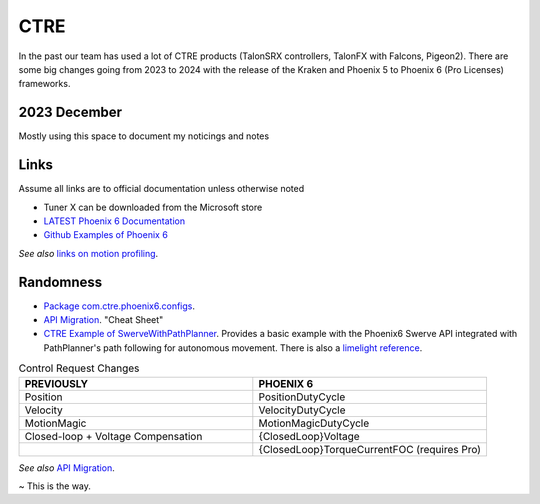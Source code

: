 ====
CTRE
====
In the past our team has used a lot of CTRE products (TalonSRX controllers, TalonFX with Falcons, Pigeon2). 
There are some big changes going from 2023 to 2024 with the release of the Kraken and Phoenix 5 to Phoenix 6 (Pro Licenses) frameworks.

--------------
2023 December
--------------
Mostly using this space to document my noticings and notes

------
Links
------
Assume all links are to official documentation unless otherwise noted

- Tuner X can be downloaded from the Microsoft store
- `LATEST Phoenix 6 Documentation <https://v6.docs.ctr-electronics.com/en/latest/>`_
- `Github Examples of Phoenix 6 <https://github.com/CrossTheRoadElec/Phoenix6-Examples>`_

*See also* `links on motion profiling <https://github.com/CyberCoyotes/Handbook/blob/main/docs/source/controls/motion-profiling.rst>`_.

-----------
Randomness
-----------

- `Package com.ctre.phoenix6.configs <https://api.ctr-electronics.com/phoenix6/release/java/com/ctre/phoenix6/configs/package-summary.html>`_.
- `API Migration <https://v6.docs.ctr-electronics.com/en/latest/docs/migration/migration-guide/index.html>`_. "Cheat Sheet"
- `CTRE Example of SwerveWithPathPlanner <https://github.com/CrossTheRoadElec/Phoenix6-Examples/tree/main/java/SwerveWithPathPlanner>`_. Provides a basic example with the Phoenix6 Swerve API integrated with PathPlanner's path following for autonomous movement. There is also a `limelight reference <https://github.com/CrossTheRoadElec/Phoenix6-Examples/blob/main/java/SwerveWithPathPlanner/src/main/java/frc/robot/LimelightHelpers.java>`_.

.. list-table:: Control Request Changes
    :widths: 50 50
    :header-rows: 1

    *   - PREVIOUSLY
        - PHOENIX 6
    *   - Position
        - PositionDutyCycle
    *   - Velocity
        - VelocityDutyCycle
    *   - MotionMagic
        - MotionMagicDutyCycle
    *   - Closed-loop + Voltage Compensation
        - {ClosedLoop}Voltage
    *   -
        - {ClosedLoop}TorqueCurrentFOC (requires Pro)

*See also* `API Migration <https://v6.docs.ctr-electronics.com/en/latest/docs/migration/migration-guide/index.html>`_.

~ This is the way.
